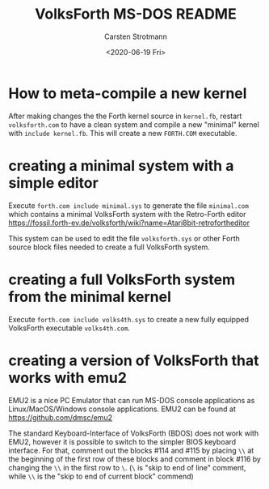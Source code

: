 #+TITLE: VolksForth MS-DOS README
#+AUTHOR: Carsten Strotmann
#+DATE: <2020-06-19 Fri>

* How to meta-compile a new kernel

  After making changes the the Forth kernel source in =kernel.fb=,
  restart =volksforth.com= to have a clean system and compile a new
  "minimal" kernel with =include kernel.fb=. This will create a new
  =FORTH.COM= executable.

* creating a minimal system with a simple editor

  Execute =forth.com include minimal.sys= to generate the file
  =minimal.com= which contains a minimal VolksForth system with the
  Retro-Forth editor
  https://fossil.forth-ev.de/volksforth/wiki?name=Atari8bit-retrofortheditor

  This system can be used to edit the file =volksforth.sys= or other
  Forth source block files needed to create a full VolksForth system.

* creating a full VolksForth system from the minimal kernel

  Execute =forth.com include volks4th.sys= to create a new fully
  equipped VolksForth executable =volks4th.com=.
* creating a version of VolksForth that works with emu2

  EMU2 is a nice PC Emulator that can run MS-DOS console applications
  as Linux/MacOS/Windows console applications. EMU2 can be found at
  https://github.com/dmsc/emu2

  The standard Keyboard-Interface of VolksForth (BDOS) does not work
  with EMU2, however it is possible to switch to the simpler BIOS
  keyboard interface. For that, comment out the blocks #114 and #115
  by placing =\\= at the beginning of the first row of these blocks
  and comment in block #116 by changing the =\\= in the first row to
  =\=. (=\= is "skip to end of line" comment, while =\\= is the "skip
  to end of current block" commend)
